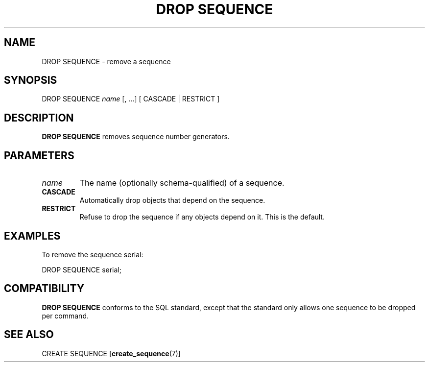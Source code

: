 .\\" auto-generated by docbook2man-spec $Revision: 1.1.1.1 $
.TH "DROP SEQUENCE" "" "2007-02-01" "SQL - Language Statements" "SQL Commands"
.SH NAME
DROP SEQUENCE \- remove a sequence

.SH SYNOPSIS
.sp
.nf
DROP SEQUENCE \fIname\fR [, ...] [ CASCADE | RESTRICT ]
.sp
.fi
.SH "DESCRIPTION"
.PP
\fBDROP SEQUENCE\fR removes sequence number generators.
.SH "PARAMETERS"
.TP
\fB\fIname\fB\fR
The name (optionally schema-qualified) of a sequence.
.TP
\fBCASCADE\fR
Automatically drop objects that depend on the sequence.
.TP
\fBRESTRICT\fR
Refuse to drop the sequence if any objects depend on it. This
is the default.
.SH "EXAMPLES"
.PP
To remove the sequence serial:
.sp
.nf
DROP SEQUENCE serial;
.sp
.fi
.SH "COMPATIBILITY"
.PP
\fBDROP SEQUENCE\fR conforms to the SQL
standard, except that the standard only allows one
sequence to be dropped per command. 
.SH "SEE ALSO"
CREATE SEQUENCE [\fBcreate_sequence\fR(7)]
